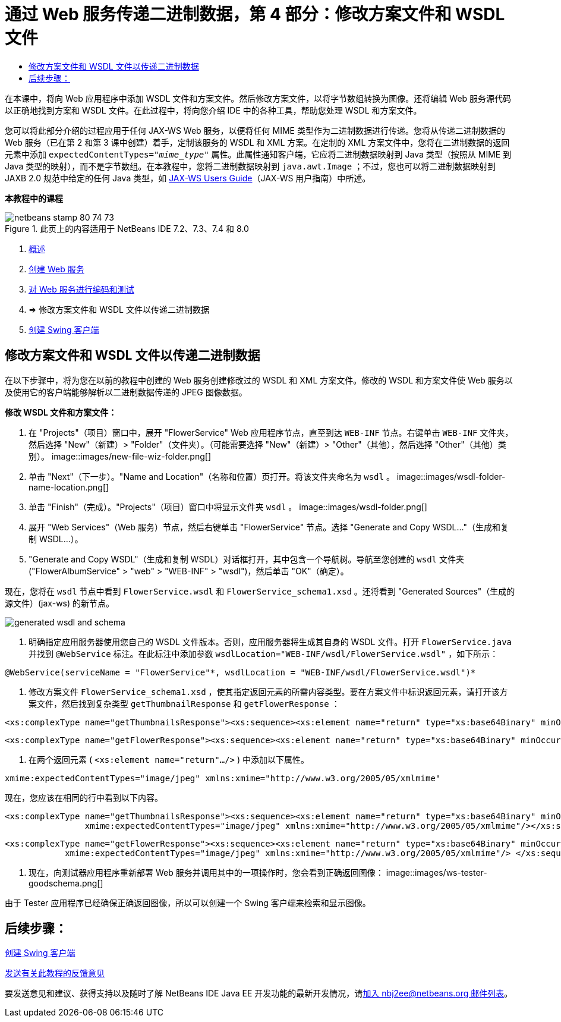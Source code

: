 // 
//     Licensed to the Apache Software Foundation (ASF) under one
//     or more contributor license agreements.  See the NOTICE file
//     distributed with this work for additional information
//     regarding copyright ownership.  The ASF licenses this file
//     to you under the Apache License, Version 2.0 (the
//     "License"); you may not use this file except in compliance
//     with the License.  You may obtain a copy of the License at
// 
//       http://www.apache.org/licenses/LICENSE-2.0
// 
//     Unless required by applicable law or agreed to in writing,
//     software distributed under the License is distributed on an
//     "AS IS" BASIS, WITHOUT WARRANTIES OR CONDITIONS OF ANY
//     KIND, either express or implied.  See the License for the
//     specific language governing permissions and limitations
//     under the License.
//

= 通过 Web 服务传递二进制数据，第 4 部分：修改方案文件和 WSDL 文件
:jbake-type: tutorial
:jbake-tags: tutorials 
:jbake-status: published
:icons: font
:syntax: true
:source-highlighter: pygments
:toc: left
:toc-title:
:description: 通过 Web 服务传递二进制数据，第 4 部分：修改方案文件和 WSDL 文件 - Apache NetBeans
:keywords: Apache NetBeans, Tutorials, 通过 Web 服务传递二进制数据，第 4 部分：修改方案文件和 WSDL 文件

在本课中，将向 Web 应用程序中添加 WSDL 文件和方案文件。然后修改方案文件，以将字节数组转换为图像。还将编辑 Web 服务源代码以正确地找到方案和 WSDL 文件。在此过程中，将向您介绍 IDE 中的各种工具，帮助您处理 WSDL 和方案文件。

您可以将此部分介绍的过程应用于任何 JAX-WS Web 服务，以便将任何 MIME 类型作为二进制数据进行传递。您将从传递二进制数据的 Web 服务（已在第 2 和第 3 课中创建）着手，定制该服务的 WSDL 和 XML 方案。在定制的 XML 方案文件中，您将在二进制数据的返回元素中添加  ``expectedContentTypes="_mime_type_"``  属性。此属性通知客户端，它应将二进制数据映射到 Java 类型（按照从 MIME 到 Java 类型的映射），而不是字节数组。在本教程中，您将二进制数据映射到  ``java.awt.Image`` ；不过，您也可以将二进制数据映射到 JAXB 2.0 规范中给定的任何 Java 类型，如 link:http://jax-ws.dev.java.net/nonav/2.1.4/docs/mtom-swaref.html[+JAX-WS Users Guide+]（JAX-WS 用户指南）中所述。


*本教程中的课程*

image::images/netbeans-stamp-80-74-73.png[title="此页上的内容适用于 NetBeans IDE 7.2、7.3、7.4 和 8.0"]

1. link:./flower_overview.html[+概述+]
2. link:./flower_ws.html[+创建 Web 服务+]
3. link:./flower-code-ws.html[+对 Web 服务进行编码和测试+]
4. => 修改方案文件和 WSDL 文件以传递二进制数据
5. link:./flower_swing.html[+创建 Swing 客户端+]


== 修改方案文件和 WSDL 文件以传递二进制数据

在以下步骤中，将为您在以前的教程中创建的 Web 服务创建修改过的 WSDL 和 XML 方案文件。修改的 WSDL 和方案文件使 Web 服务以及使用它的客户端能够解析以二进制数据传递的 JPEG 图像数据。

*修改 WSDL 文件和方案文件：*

1. 在 "Projects"（项目）窗口中，展开 "FlowerService" Web 应用程序节点，直至到达  ``WEB-INF``  节点。右键单击  ``WEB-INF``  文件夹，然后选择 "New"（新建）> "Folder"（文件夹）。（可能需要选择 "New"（新建）> "Other"（其他），然后选择 "Other"（其他）类别）。 
image::images/new-file-wiz-folder.png[]
2. 单击 "Next"（下一步）。"Name and Location"（名称和位置）页打开。将该文件夹命名为  ``wsdl`` 。
image::images/wsdl-folder-name-location.png[]
3. 单击 "Finish"（完成）。"Projects"（项目）窗口中将显示文件夹  ``wsdl`` 。
image::images/wsdl-folder.png[]
4. 展开 "Web Services"（Web 服务）节点，然后右键单击 "FlowerService" 节点。选择 "Generate and Copy WSDL..."（生成和复制 WSDL...）。 
5. "Generate and Copy WSDL"（生成和复制 WSDL）对话框打开，其中包含一个导航树。导航至您创建的  ``wsdl``  文件夹 ("FlowerAlbumService" > "web" > "WEB-INF" > "wsdl")，然后单击 "OK"（确定）。

现在，您将在  ``wsdl``  节点中看到  ``FlowerService.wsdl``  和  ``FlowerService_schema1.xsd`` 。还将看到 "Generated Sources"（生成的源文件）(jax-ws) 的新节点。

image::images/generated-wsdl-and-schema.png[]
6. 明确指定应用服务器使用您自己的 WSDL 文件版本。否则，应用服务器将生成其自身的 WSDL 文件。打开  ``FlowerService.java``  并找到  ``@WebService``  标注。在此标注中添加参数  ``wsdlLocation="WEB-INF/wsdl/FlowerService.wsdl"`` ，如下所示：

[source,java]
----

@WebService(serviceName = "FlowerService"*, wsdlLocation = "WEB-INF/wsdl/FlowerService.wsdl")*
----
7. 修改方案文件  ``FlowerService_schema1.xsd`` ，使其指定返回元素的所需内容类型。要在方案文件中标识返回元素，请打开该方案文件，然后找到复杂类型  ``getThumbnailResponse``  和  ``getFlowerResponse`` ：

[source,xml]
----

<xs:complexType name="getThumbnailsResponse"><xs:sequence><xs:element name="return" type="xs:base64Binary" minOccurs="0" maxOccurs="unbounded"/></xs:sequence></xs:complexType>
----

[source,xml]
----

<xs:complexType name="getFlowerResponse"><xs:sequence><xs:element name="return" type="xs:base64Binary" minOccurs="0"/> </xs:sequence></xs:complexType>
----
8. 在两个返回元素 ( ``<xs:element name="return".../>`` ) 中添加以下属性。

[source,java]
----

xmime:expectedContentTypes="image/jpeg" xmlns:xmime="http://www.w3.org/2005/05/xmlmime"
----

现在，您应该在相同的行中看到以下内容。


[source,xml]
----

<xs:complexType name="getThumbnailsResponse"><xs:sequence><xs:element name="return" type="xs:base64Binary" minOccurs="0" maxOccurs="unbounded"
                xmime:expectedContentTypes="image/jpeg" xmlns:xmime="http://www.w3.org/2005/05/xmlmime"/></xs:sequence></xs:complexType>
----

[source,xml]
----

<xs:complexType name="getFlowerResponse"><xs:sequence><xs:element name="return" type="xs:base64Binary" minOccurs="0"
            xmime:expectedContentTypes="image/jpeg" xmlns:xmime="http://www.w3.org/2005/05/xmlmime"/> </xs:sequence></xs:complexType>
----
9. 现在，向测试器应用程序重新部署 Web 服务并调用其中的一项操作时，您会看到正确返回图像： 
image::images/ws-tester-goodschema.png[]

由于 Tester 应用程序已经确保正确返回图像，所以可以创建一个 Swing 客户端来检索和显示图像。


== 后续步骤：

link:./flower_swing.html[+创建 Swing 客户端+]

link:/about/contact_form.html?to=3&subject=Feedback:%20Flower%20WSDL%20EE6[+发送有关此教程的反馈意见+]

要发送意见和建议、获得支持以及随时了解 NetBeans IDE Java EE 开发功能的最新开发情况，请link:../../../community/lists/top.html[+加入 nbj2ee@netbeans.org 邮件列表+]。

